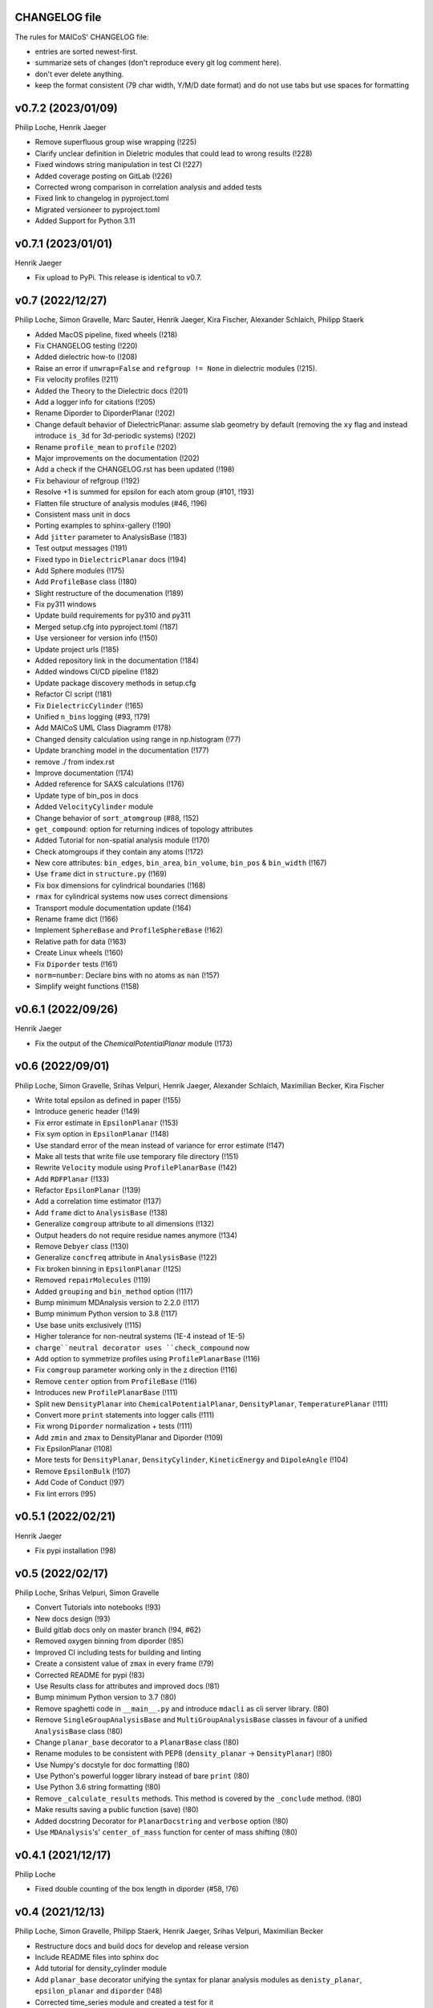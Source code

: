 CHANGELOG file
--------------

The rules for MAICoS' CHANGELOG file:

- entries are sorted newest-first.
- summarize sets of changes (don't reproduce every git log comment here).
- don't ever delete anything.
- keep the format consistent (79 char width, Y/M/D date format) and do not
  use tabs but use spaces for formatting

.. inclusion-marker-changelog-start

v0.7.2 (2023/01/09)
-------------------
Philip Loche, Henrik Jaeger

- Remove superfluous group wise wrapping (!225)
- Clarify unclear definition in Dieletric modules that could lead to wrong
  results (!228)
- Fixed windows string manipulation in test CI (!227)
- Added coverage posting on GitLab (!226)
- Corrected wrong comparison in correlation analysis and added tests
- Fixed link to changelog in pyproject.toml
- Migrated versioneer to pyproject.toml
- Added Support for Python 3.11

v0.7.1 (2023/01/01)
-------------------
Henrik Jaeger

- Fix upload to PyPi. This release is identical to v0.7.

v0.7 (2022/12/27)
-----------------
Philip Loche, Simon Gravelle, Marc Sauter, Henrik Jaeger, Kira Fischer,
Alexander Schlaich, Philipp Staerk

- Added MacOS pipeline, fixed wheels (!218)
- Fix CHANGELOG testing (!220)
- Added dielectric how-to (!208)
- Raise an error if ``unwrap=False`` and ``refgroup != None`` in dielectric
  modules (!215).
- Fix velocity profiles (!211)
- Added the Theory to the Dielectric docs (!201)
- Add a logger info for citations (!205)
- Rename Diporder to DiporderPlanar (!202)
- Change default behavior of DielectricPlanar: assume slab geometry by default
  (removing the ``xy`` flag and instead introduce ``is_3d`` for 3d-periodic
  systems) (!202)
- Rename ``profile_mean`` to ``profile`` (!202)
- Major improvements on the documentation (!202)
- Add a check if the CHANGELOG.rst has been updated (!198)
- Fix behaviour of refgroup (!192)
- Resolve +1 is summed for epsilon for each atom group (#101, !193)
- Flatten file structure of analysis modules (#46, !196)
- Consistent mass unit in docs
- Porting examples to sphinx-gallery (!190)
- Add ``jitter`` parameter to AnalysisBase (!183)
- Test output messages (!191)
- Fixed typo in ``DielectricPlanar`` docs (!194)
- Add Sphere modules (!175)
- Add ``ProfileBase`` class (!180)
- Slight restructure of the documenation (!189)
- Fix py311 windows
- Update build requirements for py310 and py311
- Merged setup.cfg into pyproject.toml (!187)
- Use versioneer for version info (!150)
- Update project urls (!185)
- Added repository link in the documentation (!184)
- Added windows CI/CD pipeline (!182)
- Update package discovery methods in setup.cfg
- Refactor CI script (!181)
- Fix ``DielectricCylinder`` (!165)
- Unified ``n_bins`` logging (#93, !179)
- Add MAICoS UML Class Diagramm (!178)
- Changed density calculation using range in np.histogram (!77)
- Update branching model in the documentation (!177)
- remove ./ from index.rst
- Improve documentation (!174)
- Added reference for SAXS calculations (!176)
- Update type of bin_pos in docs
- Added ``VelocityCylinder`` module
- Change behavior of ``sort_atomgroup`` (#88, !152)
- ``get_compound``: option for returning indices of topology attributes
- Added Tutorial for non-spatial analysis module (!170)
- Check atomgroups if they contain any atoms (!172)
- New core attributes: ``bin_edges``, ``bin_area``, ``bin_volume``, ``bin_pos``
  & ``bin_width`` (!167)
- Use ``frame`` dict in ``structure.py`` (!169)
- Fix box dimensions for cylindrical boundaries (!168)
- ``rmax`` for cylindrical systems now uses correct dimensions
- Transport module documentation update (!164)
- Rename frame dict (!166)
- Implement ``SphereBase`` and ``ProfileSphereBase`` (!162)
- Relative path for data (!163)
- Create Linux wheels (!160)
- Fix ``Diporder`` tests (!161)
- ``norm=number``: Declare bins with no atoms as ``nan`` (!157)
- Simplify weight functions (!158)

v0.6.1 (2022/09/26)
-------------------
Henrik Jaeger

- Fix the output of the `ChemicalPotentialPlanar` module (!173)

v0.6 (2022/09/01)
-----------------
Philip Loche, Simon Gravelle, Srihas Velpuri, Henrik Jaeger,
Alexander Schlaich, Maximilian Becker, Kira Fischer

- Write total epsilon as defined in paper (!155)
- Introduce generic header (!149)
- Fix error estimate in ``EpsilonPlanar`` (!153)
- Fix sym option in ``EpsilonPlanar`` (!148)
- Use standard error of the mean instead of variance for error estimate (!147)
- Make all tests that write file use temporary file directory (!151)
- Rewrite ``Velocity`` module using ``ProfilePlanarBase`` (!142)
- Add ``RDFPlanar`` (!133)
- Refactor ``EpsilonPlanar`` (!139)
- Add a correlation time estimator (!137)
- Add ``frame`` dict to ``AnalysisBase`` (!138)
- Generalize ``comgroup`` attribute to all dimensions (!132)
- Output headers do not require residue names anymore (!134)
- Remove ``Debyer`` class (!130)
- Generalize ``concfreq`` attribute in ``AnalysisBase`` (!122)
- Fix broken binning in ``EpsilonPlanar`` (!125)
- Removed ``repairMolecules`` (!119)
- Added ``grouping`` and ``bin_method`` option (!117)
- Bump minimum MDAnalysis version to 2.2.0 (!117)
- Bump minimum Python version to 3.8 (!117)
- Use base units exclusively (!115)
- Higher tolerance for non-neutral systems (1E-4 instead of 1E-5)
- ``charge``neutral decorator uses ``check_compound`` now
- Add option to symmetrize profiles using ``ProfilePlanarBase`` (!116)
- Fix ``comgroup`` parameter working only in the z direction (!116)
- Remove ``center`` option from ``ProfileBase`` (!116)
- Introduces new ``ProfilePlanarBase`` (!111)
- Split new ``DensityPlanar`` into ``ChemicalPotentialPlanar``, ``DensityPlanar``,
  ``TemperaturePlanar`` (!111)
- Convert more ``print`` statements into logger calls (!111)
- Fix wrong ``Diporder`` normalization + tests (!111)
- Add ``zmin`` and ``zmax`` to DensityPlanar and Diporder (!109)
- Fix EpsilonPlanar (!108)
- More tests for ``DensityPlanar``, ``DensityCylinder``, ``KineticEnergy`` and
  ``DipoleAngle`` (!104)
- Remove ``EpsilonBulk`` (!107)
- Add Code of Conduct (!97)
- Fix lint errors (!95)

v0.5.1 (2022/02/21)
-------------------
Henrik Jaeger

- Fix pypi installation (!98)

v0.5 (2022/02/17)
-----------------
Philip Loche, Srihas Velpuri, Simon Gravelle

- Convert Tutorials into notebooks (!93)
- New docs design (!93)
- Build gitlab docs only on master branch (!94, #62)
- Removed oxygen binning from diporder (!85)
- Improved CI including tests for building and linting
- Create a consistent value of ``zmax`` in every frame (!79)
- Corrected README for pypi (!83)
- Use Results class for attributes and improved docs (!81)
- Bump minimum Python version to 3.7 (!80)
- Remove spaghetti code in ``__main__.py`` and introduce ``mdacli`` as
  cli server library. (!80)
- Remove ``SingleGroupAnalysisBase`` and ``MultiGroupAnalysisBase`` classes in
  favour of a unified ``AnalysisBase`` class (!80)
- Change ``planar_base`` decorator to a ``PlanarBase`` class (!80)
- Rename modules to be consistent with PEP8
  (``density_planar`` -> ``DensityPlanar``) (!80)
- Use Numpy's docstyle for doc formatting (!80)
- Use Python's powerful logger library instead of bare ``print`` (!80)
- Use Python 3.6 string formatting (!80)
- Remove ``_calculate_results`` methods. This method is covered by the
  ``_conclude`` method. (!80)
- Make results saving a public function (save) (!80)
- Added docstring Decorator for ``PlanarDocstring`` and ``verbose`` option (!80)
- Use ``MDAnalysis``'s' ``center_of_mass`` function for center of
  mass shifting (!80)

v0.4.1 (2021/12/17)
-------------------
Philip Loche

- Fixed double counting of the box length in diporder (#58, !76)

v0.4 (2021/12/13)
-----------------

Philip Loche, Simon Gravelle, Philipp Staerk, Henrik Jaeger,
Srihas Velpuri, Maximilian Becker

- Restructure docs and build docs for develop and release version
- Include README files into sphinx doc
- Add tutorial for density_cylinder module
- Add ``planar_base`` decorator unifying the syntax for planar analysis modules
  as ``denisty_planar``, ``epsilon_planar`` and ``diporder`` (!48)
- Corrected time_series module and created a test for it
- Added support for Python 3.9
- Created sphinx documentation
- Raise error if end is to small (#40)
- Add sorting of atom groups into molecules, enabling import of LAMMPS data
- Corrected plot format selection in ``dielectric_spectrum`` (!66)
- Fixed box dimension not set properly (!64)
- Add docs for timeseries modulees (!72)
- Fixed diporder does not compute the right quantities (#55, !75)
- Added support of calculating the chemical potentials for multiple atomgroups.
- Changed the codes behaviour of calculating the chemical potential if
  atomgroups contain multiple residues.

v0.3 (2020/03/03)
-----------------

Philip Loche, Amanuel Wolde-Kidan

- Fixed errors occurring from changes in MDAnalysis
- Increased minimal requirements
- Use new ProgressBar from MDAnalysis
- Increased total_charge to account for numerical inaccuracy

v0.2 (2020/04/03)
-----------------

Philip Loche

- Added custom module
- Less noisy DeprecationWarning
- Fixed wrong center of mass velocity in velocity module
- Fixed documentation in diporder for P0
- Fixed debug if error in parsing
- Added checks for charge neutrality in dielectric analysis
- Added test files for an air-water trajectory and the diporder module
- Performance tweaks and tests for sfactor
- Check for molecular information in modules

v0.1 (2019/10/30)
-----------------

Philip Loche

- first release out of the lab

.. inclusion-marker-changelog-end
